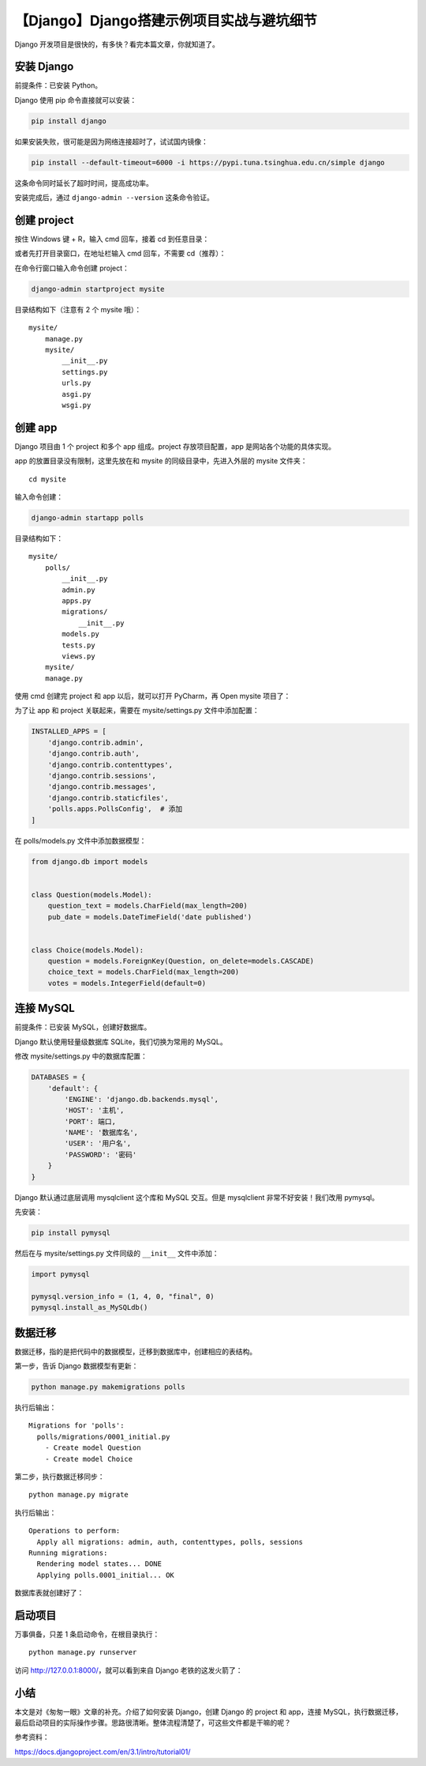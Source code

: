 【Django】Django搭建示例项目实战与避坑细节
==========================================

|image1|

Django 开发项目是很快的，有多快？看完本篇文章，你就知道了。

安装 Django
-----------

前提条件：已安装 Python。

Django 使用 pip 命令直接就可以安装：

.. code:: shell

   pip install django

如果安装失败，很可能是因为网络连接超时了，试试国内镜像：

.. code:: shell

   pip install --default-timeout=6000 -i https://pypi.tuna.tsinghua.edu.cn/simple django

这条命令同时延长了超时时间，提高成功率。

安装完成后，通过 ``django-admin --version`` 这条命令验证。

创建 project
------------

按住 Windows 键 + R，输入 cmd 回车，接着 cd 到任意目录：

|image2|

或者先打开目录窗口，在地址栏输入 cmd 回车，不需要 cd（推荐）：

|image3|

在命令行窗口输入命令创建 project：

.. code:: shell

   django-admin startproject mysite

目录结构如下（注意有 2 个 mysite 哦）：

::

   mysite/
       manage.py
       mysite/
           __init__.py
           settings.py
           urls.py
           asgi.py
           wsgi.py

创建 app
--------

Django 项目由 1 个 project 和多个 app 组成。project 存放项目配置，app
是网站各个功能的具体实现。

app 的放置目录没有限制，这里先放在和 mysite 的同级目录中，先进入外层的
mysite 文件夹：

::

   cd mysite

输入命令创建：

.. code:: shell

   django-admin startapp polls

目录结构如下：

::

   mysite/
       polls/
           __init__.py
           admin.py
           apps.py
           migrations/
               __init__.py
           models.py
           tests.py
           views.py
       mysite/
       manage.py

使用 cmd 创建完 project 和 app 以后，就可以打开 PyCharm，再 Open mysite
项目了：

|image4|

为了让 app 和 project 关联起来，需要在 mysite/settings.py
文件中添加配置：

.. code:: python

   INSTALLED_APPS = [
       'django.contrib.admin',
       'django.contrib.auth',
       'django.contrib.contenttypes',
       'django.contrib.sessions',
       'django.contrib.messages',
       'django.contrib.staticfiles',
       'polls.apps.PollsConfig',  # 添加
   ]

在 polls/models.py 文件中添加数据模型：

.. code:: python

   from django.db import models


   class Question(models.Model):
       question_text = models.CharField(max_length=200)
       pub_date = models.DateTimeField('date published')


   class Choice(models.Model):
       question = models.ForeignKey(Question, on_delete=models.CASCADE)
       choice_text = models.CharField(max_length=200)
       votes = models.IntegerField(default=0)

连接 MySQL
----------

前提条件：已安装 MySQL，创建好数据库。

Django 默认使用轻量级数据库 SQLite，我们切换为常用的 MySQL。

修改 mysite/settings.py 中的数据库配置：

.. code:: python

   DATABASES = {
       'default': {
           'ENGINE': 'django.db.backends.mysql',
           'HOST': '主机',
           'PORT': 端口,
           'NAME': '数据库名',
           'USER': '用户名',
           'PASSWORD': '密码'
       }
   }

Django 默认通过底层调用 mysqlclient 这个库和 MySQL 交互。但是
mysqlclient 非常不好安装！我们改用 pymysql。

先安装：

.. code:: shell

   pip install pymysql

然后在与 mysite/settings.py 文件同级的 ``__init__`` 文件中添加：

.. code:: python

   import pymysql

   pymysql.version_info = (1, 4, 0, "final", 0)
   pymysql.install_as_MySQLdb()

数据迁移
--------

数据迁移，指的是把代码中的数据模型，迁移到数据库中，创建相应的表结构。

第一步，告诉 Django 数据模型有更新：

.. code:: shell

   python manage.py makemigrations polls

执行后输出：

::

   Migrations for 'polls':
     polls/migrations/0001_initial.py
       - Create model Question
       - Create model Choice

第二步，执行数据迁移同步：

::

   python manage.py migrate

执行后输出：

::

   Operations to perform:
     Apply all migrations: admin, auth, contenttypes, polls, sessions
   Running migrations:
     Rendering model states... DONE
     Applying polls.0001_initial... OK

数据库表就创建好了：

|image5|

启动项目
--------

万事俱备，只差 1 条启动命令，在根目录执行：

::

   python manage.py runserver

访问 http://127.0.0.1:8000/，就可以看到来自 Django 老铁的这发火箭了：

|image6|

小结
----

本文是对《匆匆一眼》文章的补充。介绍了如何安装 Django，创建 Django 的
project 和 app，连接
MySQL，执行数据迁移，最后启动项目的实际操作步骤。思路很清晰。整体流程清楚了，可这些文件都是干嘛的呢？

参考资料：

https://docs.djangoproject.com/en/3.1/intro/tutorial01/

.. |image1| image:: ../wanggang.png
.. |image2| image:: 004002-【Django】Django搭建示例项目实战与避坑细节/image-20201127172206506.png
.. |image3| image:: 004002-【Django】Django搭建示例项目实战与避坑细节/image-20201127172405680.png
.. |image4| image:: 004002-【Django】Django搭建示例项目实战与避坑细节/image-20201130115751780.png
.. |image5| image:: 004002-【Django】Django搭建示例项目实战与避坑细节/image-20201130120400321.png
.. |image6| image:: 004002-【Django】Django搭建示例项目实战与避坑细节/image-20201130120543518.png
